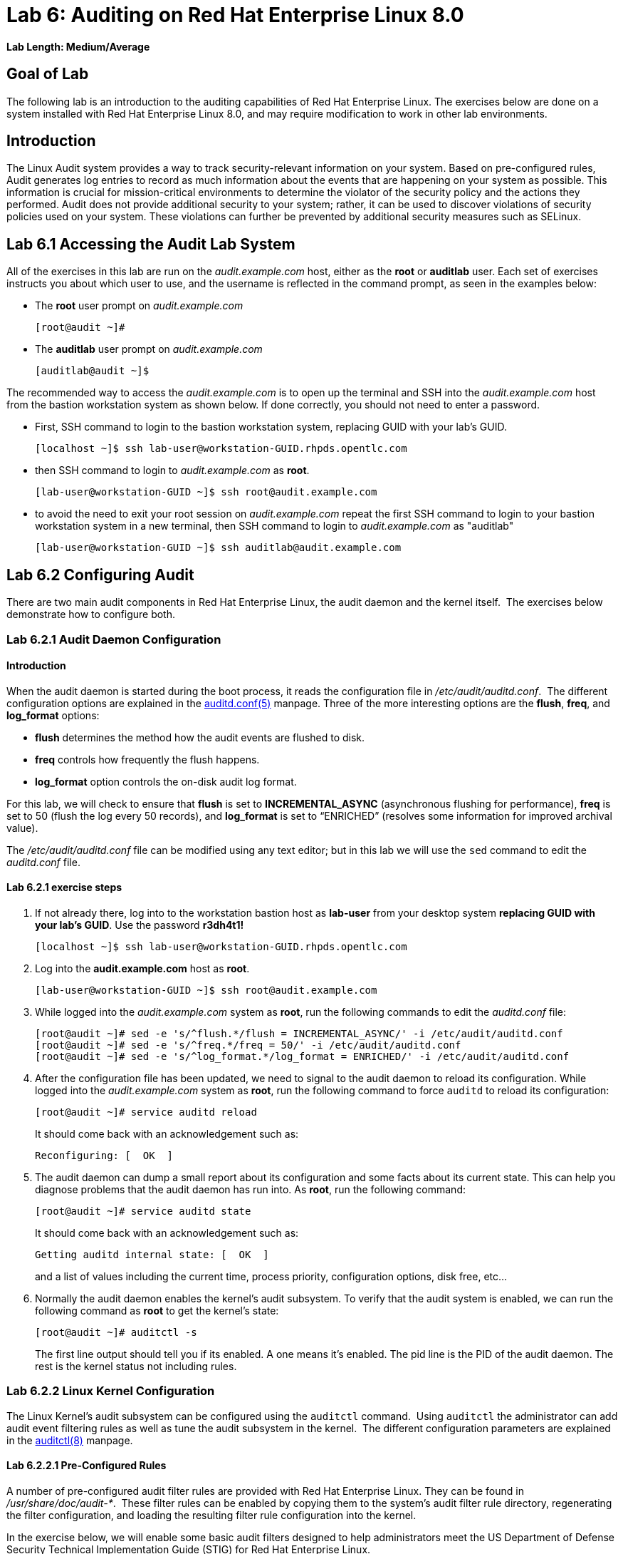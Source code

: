 = Lab 6: Auditing on Red Hat Enterprise Linux 8.0

*Lab Length: Medium/Average*

== Goal of Lab

The following lab is an introduction to the auditing capabilities of Red Hat Enterprise Linux. The exercises below are done on a system installed with Red Hat Enterprise Linux 8.0, and may require modification to work in other lab environments.

== Introduction
The Linux Audit system provides a way to track security-relevant information on your system. Based on pre-configured rules, Audit generates log entries to record as much information about the events that are happening on your system as possible. This information is crucial for mission-critical environments to determine the violator of the security policy and the actions they performed. Audit does not provide additional security to your system; rather, it can be used to discover violations of security policies used on your system. These violations can further be prevented by additional security measures such as SELinux.

== Lab 6.1 Accessing the Audit Lab System

All of the exercises in this lab are run on the _audit.example.com_ host,
either as the *root* or *auditlab* user.  Each set of exercises instructs you
about which user to use, and the username is reflected in the command prompt,
as seen in the examples below:

* The *root* user prompt on _audit.example.com_

	[root@audit ~]#

* The *auditlab* user prompt on _audit.example.com_

	[auditlab@audit ~]$

The recommended way to access the _audit.example.com_ is to open up the terminal and SSH into the
_audit.example.com_ host from the bastion workstation system as shown below.  If done
correctly, you should not need to enter a password.


* First, SSH command to login to the bastion workstation system, replacing GUID with your lab's GUID.

	[localhost ~]$ ssh lab-user@workstation-GUID.rhpds.opentlc.com

* then SSH command to login to _audit.example.com_ as *root*.

	[lab-user@workstation-GUID ~]$ ssh root@audit.example.com

* to avoid the need to exit your root session on _audit.example.com_ repeat the first SSH command to login to your bastion workstation system in a new terminal, then SSH command to login to _audit.example.com_ as "auditlab"

	[lab-user@workstation-GUID ~]$ ssh auditlab@audit.example.com

== Lab 6.2 Configuring Audit

There are two main audit components in Red Hat Enterprise Linux, the audit
daemon and the kernel itself.  The exercises below demonstrate how to configure
both.

=== Lab 6.2.1 Audit Daemon Configuration

==== Introduction
When the audit daemon is started during the boot process, it reads the
configuration file in _/etc/audit/auditd.conf_.  The different configuration options are explained in the
http://man7.org/linux/man-pages/man5/auditd.conf.5.html[auditd.conf(5)]
manpage.  Three of the more interesting options are the *flush*, *freq*, and *log_format* options:

* *flush* determines the method how the audit events are flushed to disk.
* *freq* controls how frequently the flush happens.
* *log_format* option controls the on-disk audit log format.

For this lab, we will check to ensure that *flush*  is set to *INCREMENTAL_ASYNC*
(asynchronous flushing for performance), *freq* is set to 50 (flush the log
every 50 records), and *log_format* is set to “ENRICHED” (resolves some
information for improved archival value).

The _/etc/audit/auditd.conf_ file
can be modified using any text editor; but in this lab we will use the `sed` command to edit the _auditd.conf_ file.

==== Lab 6.2.1 exercise steps
. If not already there, log into to the workstation bastion host as *lab-user* from your desktop system *replacing GUID with your lab's GUID*. Use the password *r3dh4t1!*
+
[source]
----
[localhost ~]$ ssh lab-user@workstation-GUID.rhpds.opentlc.com
----

. Log into the *audit.example.com* host as *root*.
+
[source]
----
[lab-user@workstation-GUID ~]$ ssh root@audit.example.com
----
. While logged into the _audit.example.com_ system as *root*, run the following commands to edit the
_auditd.conf_ file:

	[root@audit ~]# sed -e 's/^flush.*/flush = INCREMENTAL_ASYNC/' -i /etc/audit/auditd.conf
	[root@audit ~]# sed -e 's/^freq.*/freq = 50/' -i /etc/audit/auditd.conf
	[root@audit ~]# sed -e 's/^log_format.*/log_format = ENRICHED/' -i /etc/audit/auditd.conf

. After the configuration file has been updated, we need to signal to the audit
daemon to reload its configuration.  While logged into the _audit.example.com_
system as *root*, run the following command to force `auditd` to reload its
configuration:

	[root@audit ~]# service auditd reload
+
It should come back with an acknowledgement such as:

	Reconfiguring: [  OK  ]

. The audit daemon can dump a small report about its configuration and some facts about
its current state. This can help you diagnose problems that the audit daemon has run into.
As *root*, run the following command:

	[root@audit ~]# service auditd state
+
It should come back with an acknowledgement such as:

	Getting auditd internal state: [  OK  ]
+
and a list of values including the current time, process priority, configuration options, disk free, etc...

. Normally the audit daemon enables the kernel's audit subsystem. To verify that the audit
system is enabled, we can run the following command as *root* to get the kernel's state:

	[root@audit ~]# auditctl -s
+
The first line output should tell you if its enabled. A one means it's enabled.  The pid line is the PID of the audit daemon.  The rest is the kernel status not including rules.

=== Lab 6.2.2 Linux Kernel Configuration

The Linux Kernel’s audit subsystem can be configured using the `auditctl`
command.  Using `auditctl` the administrator can add audit event filtering
rules as well as tune the audit subsystem in the kernel.  The different
configuration parameters are explained in the
http://man7.org/linux/man-pages/man8/auditctl.8.html[auditctl(8)] manpage.

==== Lab 6.2.2.1 Pre-Configured Rules

A number of pre-configured audit filter rules are provided with Red Hat
Enterprise Linux. They can be found in _/usr/share/doc/audit-*_.  These filter
rules can be enabled by copying them to the system’s audit filter rule
directory, regenerating the filter configuration, and loading the resulting
filter rule configuration into the kernel.  

In the exercise below, we will enable
some basic audit filters designed to help administrators meet the US Department of Defense Security
Technical Implementation Guide (STIG) for Red Hat Enterprise Linux.

. While
logged into the _audit.example.com_ system as *root*, run the following commands
to enable a number of pre-defined audit filters:

	[root@audit ~]# cat /usr/share/doc/audit/rules/README-rules
	[root@audit ~]# rm /etc/audit/rules.d/*
	[root@audit ~]# cp /usr/share/doc/audit/rules/10-base-config.rules /etc/audit/rules.d
	[root@audit ~]# cp /usr/share/doc/audit/rules/30-stig.rules /etc/audit/rules.d
	[root@audit ~]# cp /usr/share/doc/audit/rules/31-privileged.rules /etc/audit/rules.d
	[root@audit ~]# cp /usr/share/doc/audit/rules/99-finalize.rules /etc/audit/rules.d
	[root@audit ~]# augenrules --load

+
The `augenrules` tool combines all of the _*.rules_ files located in
_/etc/audit/rules.d_ into the _/etc/audit/audit.rules_ file and loads them
using the `auditctl` command.  You can remove, or rename, any of these files
and rerun the `augenrules --load` command to reconfigure your system.

. Now that we have loaded some rules, let's have the kernel dump the currently loaded rules so
that we can inspect what was loaded. As *root*, run the following command and observe its output:

	[root@audit ~]# auditctl -l
+
You should see many audit rules output from the kernel.

==== Lab 6.2.2.2 Custom Rules

===== Introduction
Custom audit filters can be loaded into the kernel using the `auditctl`
command.  The different filter options are explained in the
http://man7.org/linux/man-pages/man8/auditctl.8.html[auditctl(8)] manpage.

Custom audit filters can be made persistent by creating a new file in the
_/etc/audit/rules.d_ directory with the _.rules_ file extension.  While not
required, the following naming convention is suggested:

	<priority>-<name>.rules

Where the “<priority>” value falls into these categories:

	10: Kernel and auditctl configuration
	20: Rules that could match general rules but we want a different match
	30: Main rules
	40: Optional rules
	50: Server Specific rules
	70: System local rules
	90: Finalize (immutable)

The pre-configured filter rules provide a great example for how to structure
your custom audit filter rule files, but the basic syntax is that each line is
a series of arguments passed to the `auditctl` command; lines starting with a
“#” are treated as comments and ignored.

===== Lab 6.2.2.2 exercise steps
In
the exercise below, we are going to create an audit filter that will capture audit
events created by the `/usr/bin/ping` program.  We will also configure the
system to tag all of those events with the *rhkey* key, using the *-k*
option, to make search through the audit log easier.  The *-a always,exit* is
a common way to add audit filter rules, it adds a filter rule to be executed at
syscall exit time, see the
http://man7.org/linux/man-pages/man8/auditctl.8.html[auditctl(8)] manpage for
more detail.

. While logged into the _audit.example.com_ system as *root*, run the
following commands to add a custom audit filter for the `/usr/bin/ping`
application:

	[root@audit ~]# auditctl -a always,exit -F exe=/usr/bin/ping -k rhkey


. We can make our custom filter rule persistent by adding a new rule file in
_/etc/audit/rules.d_ and reloading our configuration.

. While logged into the
_audit.example.com_ system as *root*, run the following commands to make the
custom filter rule persistent:

	[root@audit ~]# echo "-a always,exit -S all -F exe=/usr/bin/ping -F key=rhkey" > /etc/audit/rules.d/70-rhkey_lab.rules
	[root@audit ~]# augenrules --load

. In addition to custom filter rules, this is also the mechanism we use to tweak
the base configuration of the audit subsystem in the Linux Kernel.  While
logged into the _audit.example.com_ system as *root*, run the following command
to increase the audit backlog buffer to 8192 entries:

	[root@audit ~]# auditctl -b 8192
+
This setting will be confirmed by output similar to the status command.

. If we wanted to make the configuration tweak persistent, we could create a new
file in _/etc/audit/rules.d_ with the configuration and reload the audit rules.
While logged into the _audit.example.com_ system as *root*, run the following
commands to make the backlog changes persistent:

	[root@audit ~]# echo "-b 8192" > /etc/audit/rules.d/15-rhkey_kernel.rules
	[root@audit ~]# augenrules --load

==== Lab 6.2.2.3 Kernel boot parameters

===== Introduction
Additionally, the kernel has two kernel boot command line options that affect the audit system:
*audit* and *audit_backlog_limit*. The audit configuration option takes either a 1 or 0 which
means enabled or disabled respectively. If you plan to use to the audit system, you should boot
with audit enabled. As the system is booting, it will be generating events. By default the kernel
has room to hold 64 events. But systemd logs an event for every service started and stopped, and
the kernel logs events as it gets configured. This can easily overrun the 64 reserved event spots.
So, what we want to do is increase the backlog to hold a lot of events until auditd can start
reading them.

===== Lab 6.2.2.3 exercise steps

In the steps below, we will modify _/etc/default/grub_ to add audit related configuration to the
kernel's boot prompt. We will then regenerate the boot menu so that it takes effect.

. As *root* run the following command:

	[root@audit ~]# cp /etc/default/grub /etc/default/grub.bak
	[root@audit ~]# sed -e '/GRUB_CMDLINE_LINUX/s/\"/ audit=1 audit_backlog_limit=8192\"/2' -i /etc/default/grub
+
To verify, the addition "audit=1 audit_backlog_limit=8192" should be visible with the following command:

	[root@audit ~]# grep GRUB_CMDLINE_LINUX /etc/default/grub

. Next we need to regenerate the grub boot menu. The menu is in different places based on whether
you have a BIOS based machine or a UEFI based machine. But we can find the file we need to
replace with a `find` command. As *root*, run the following command:

	[root@audit ~]# grub2-mkconfig -o `find /boot -name grub.cfg`


== Lab 6.3 Inspecting Audit Logs

The exercises below show how to search through the audit logs and generate
summary audit reports.  It is important to note that this section requires that
the system is configured as described earlier in this lab.

=== Lab 6.3.1 Generate Audit Events

In order to ensure we have some interesting events in the audit log, open up another terminal and from the
workstation bastion host, login to the _audit.example.com_ system as the *auditlab*
user and run the following commands:

	[lab-user@workstation-GUID ~]$ ssh auditlab@audit.example.com

	[auditlab@audit ~]$ vi /etc/shadow
	(Type :q! to exit vi)

	[auditlab@audit ~]$ ping -c 1 127.0.0.1

	[auditlab@audit ~]$ vi ~/project_tps_report.txt
	(Type: i to go into insert mode)
	(Type: This is my TPS report)
	(Press *Esc*)
	(Type :wq! to save the file and exit vi)

	[auditlab@audit ~]$ chmod 0664 ~/project_tps_report.txt

=== Lab 6.3.2 Searching for Events

While the audit logs are plaintext files, and normal Linux text searching tools
(e.g. `grep`) can be used to search the audit logs, the audit userspace tools
include a tool specially designed to search and interpret the audit logs,
`ausearch`.  The `ausearch` tool can take a number of command line parameters,
all of which are described in the
http://man7.org/linux/man-pages/man8/ausearch.8.html[ausearch(8)] manpage.

The *--start* option specifies at what point in the audit logs to start searching,
*--start today* indicates that only events from today should be considered.  The
*-m* option indicates that you are interested in audit events with the given
record type.

. While logged into the _audit.example.com_ system as *root*, run the
following commands to see the login events on the test system:

	[root@audit ~]# ausearch --start today -m USER_LOGIN
+
There should be at least one event shown with sshd for the current session that is hosting this search command.

. Multiple record types can be specified, the results include events which
contain either record type.  While logged into the _audit.example.com_ system
as *root*, run the following command to see all of the service start and stop
events:

	[root@audit ~]# ausearch --start this-month -m SERVICE_START -m SERVICE_STOP
+
The output should show an event for each service run or stopped in that time.

. The *-i* option instructs `ausearch` to interpret the results, translating some
fields into a more human readable form.  The *-k* option searches on the key
assigned to an audit rule.

. While logged into the _audit.example.com_ system as
*root*, run the following command to see all events from today matching the
*access* key:

	[root@audit ~]# ausearch --start today -i -k access
+
This will list any events that were triggered by the pre-defined rules with the key "access" and the "-i" interpretation option makes the proctitle field readable in the output.

. The *--uid* option searches for events that match the given UID.
. While logged
into the _audit.example.com_ system as *root*, run the following command to see
today's events from the *auditlab* user that match the *perm_mod* key:

	[root@audit ~]# ausearch --start today -i -k perm_mod --uid auditlab
+
This should list the event generated by the example above in section 6.3.1.

. The *-f* option searches for events that match on the given file name.
. While
logged into the _audit.example.com_ system as *root*, run the following command
to see all of today's accesses of the *project_tps_report.txt* file:

	[root@audit ~]# ausearch --start today -i -f project_tps_report.txt
+
This should list the creation and permission modification events from example 6.3.1.

. Finally, we can search for audit events generated by our custom filter rule.
. While logged into the _audit.example.com_ system as *root*, run the following
command to see all events from today matching the *rhkey* key:

	[root@audit ~]# ausearch --start today -i -k rhkey
+
This should list the event from the ping command in example 6.3.1.

=== Lab 6.3.3 Generating Reports

Included in the audit userspace tools are three utilities which can be used to
generate a number of reports from the audit log: `aureport`, `aulast`, and
`aulastlog`.  The `aureport` tool can generate a number of different reports,
all of which are described in the
http://man7.org/linux/man-pages/man8/aureport.8.html[aureport(8)] manpage.

. While logged into the _audit.example.com_ system as *root*, run the following
commands to create several audit reports for today's activity:

	[root@audit ~]# aureport --start today --summary
	[root@audit ~]# aureport --start today --summary -i --file
	[root@audit ~]# aureport --start today --summary -i --executable
	[root@audit ~]# aureport --start today --summary -i --login

. The `aureport` and `ausearch` tools may be used together. Suppose you wanted to identify who was
triggering a specific audit rule. The strategy is to search for the key that is associated and then
feed the results to the kind of report you are interested in. This will only work if the output
from `ausearch` is exactly as it is in the logs. To tell `ausearch` to leave the event unaltered,
pass the *--raw* formatting option. As *root* run the following command:

	[root@audit ~]# ausearch --start today -k access --raw | aureport --summary -i --file

. The `aulast` tool generates a report similar to the `last` command, except the
information is collected from the audit log instead of the less reliable utmp
logs.  The _aulast(8)_ manpage provides details on how to run `aulast`, without
any options the output is familiar with the `last` command.

The `aulast` utility can also help you find an `ausearch` command to extract just the audit
events for a specific login whenever you pass the *--proof* command line option. This is helpful
when investigating what programs or files a user accessed during a specific session.

. While logged into
the _audit.example.com_ system as *root*, run the following command to see an
example of an `aulast` report:

	[root@audit ~]# aulast
	[root@audit ~]# aulast --proof

. Similar to `aulast`, `aulastlog` is designed as a replacement for the `lastlog`
command; the important difference being that `aulastlog` collects data from the
audit log.  The _aulastlog(8)_ manpage provides more information, but running
`aulastlog` without any options results in a useful report.

. While logged into
the _audit.example.com_ system as *root*, run the following command to see an
example:

	[root@audit ~]# aulastlog

=== Lab 6.3.4 Transforming Audit Logs

In addition to searching through the audit logs, the `ausearch` tool can also
be used to transform the results into different formats.  If you have already
done the rest of this lab, you are most likely familiar with the default *raw*
and the *interpreted* formats.  In addition to these formats, there are also
*csv* and *text* formats which can be selected using the *--format* argument.

The *--format* option, as well as several others which can customize the output
of `ausearch`, can be found in the
http://man7.org/linux/man-pages/man8/ausearch.8.html[ausearch(8)] manpage.

. While logged into the _audit.example.com_ system as *root*, run the following
commands to see samples of the *csv* and *text* formats:

	[root@audit ~]# ausearch --start today --format csv
	[root@audit ~]# ausearch --start today --format text

. The *csv* output is particularly interesting as it can be imported into
LibreOffice or any other spreadsheet program that accepts files in the
Comma Separated Values (CSV) format.

. While logged into the _audit.example.com_
system as *root*, run the following command to transform today's audit log into
the CSV format suitable for use within LibreOffice:

	[root@audit ~]# ausearch --start today --format csv --extra-labels --extra-obj2 > /tmp/audit.log.csv

. Next, let's transfer this CSV file from the _audit.example.com_ system to the workstation bastion host
system using `scp`. Then, we'll open the CSV file using LibreOffice from the workstation bastion host.

=== Lab 6.3.5 Viewing the CSV output Audit Log from the workstation bastion host

. If not already there, log into to the workstation bastion host as *lab-user* from your desktop system *replacing GUID with your lab's GUID*. Use the password *r3dh4t1!*
+
[source]
----
[localhost ~]$ ssh lab-user@workstation-GUID.rhpds.opentlc.com
----
. Now, let's transfer the CSV file from the _audit.example.com_ system to the Desktop of the workstation bastion host
system using `scp`.

	[lab-user@workstation-GUID ~]$ scp root@audit.example.com:/tmp/audit.log.csv ~/Desktop/

. Now, let's take a look at this CSV file from your workstation bastion host.
. Go back to your *Lab Information* webpage and click on the console button for your workstation bastion host. Login as *lab-user* with *r3dh4t1!* as the password.
+
image:images/lab1.1-workstationconsole.png[300,300]
image:images/lab1.1-labuserlogin.png[300,300]

. Notice the CSV file you just copied over from the _audit.example.com_ system on the Desktop of your workstation bastion
host.
+
image:images/audit-csvdesktop.png[200,200]

. Double click on the audit report to view it. Click *Ok* on the Text Import box.
+
image:images/audit-textimportok.png[400,400]

. Take a look at your CSV report.
+
image:images/audit-csvoutput.png[500,500]

== Reset the Lab System (Optional)

If you wanted to re-do all of these audit lab exercises from scratch, you can reset your lab system. In order to reset the system used for this audit lab exercise, run the following commands as
*root* on _audit.example.com_:

	[root@audit ~]# rm /etc/audit/rules.d/*
	[root@audit ~]# cp /usr/share/doc/audit/rules/10-base-config.rules /etc/audit/rules.d
	[root@audit ~]# augenrules --load
	[root@audit ~]# cp /etc/default/grub.bak /etc/default/grub
	[root@audit ~]# grub2-mkconfig -o `find /boot -name grub.cfg`

<<top>>

link:README.adoc#table-of-contents[ Table of Contents ] | link:lab7_AIDE.adoc[ Lab 7: AIDE ]
